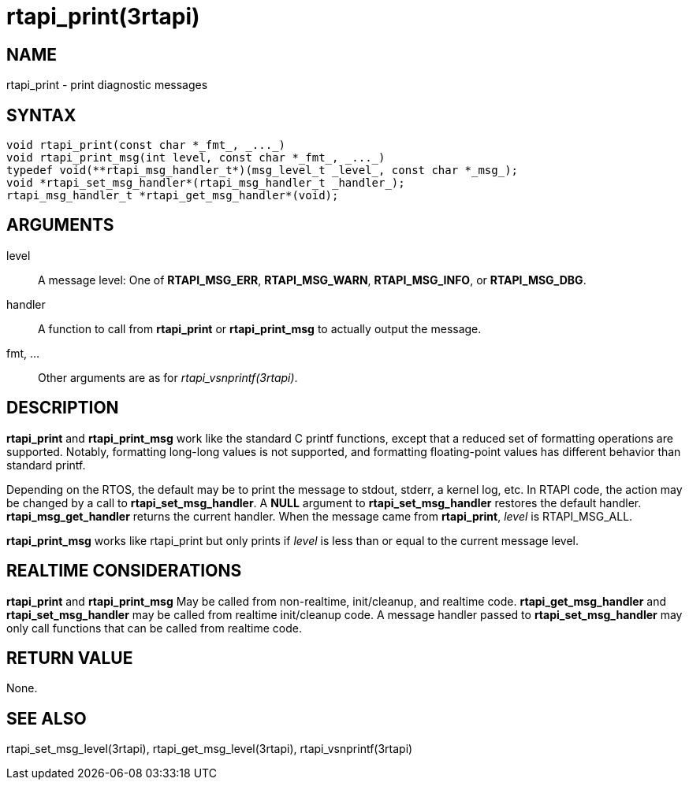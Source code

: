 :manvolnum: 3

= rtapi_print(3rtapi)

== NAME

rtapi_print - print diagnostic messages

== SYNTAX

....
void rtapi_print(const char *_fmt_, _..._)
void rtapi_print_msg(int level, const char *_fmt_, _..._)
typedef void(**rtapi_msg_handler_t*)(msg_level_t _level_, const char *_msg_);
void *rtapi_set_msg_handler*(rtapi_msg_handler_t _handler_);
rtapi_msg_handler_t *rtapi_get_msg_handler*(void);
....

== ARGUMENTS

level::
  A message level: One of *RTAPI_MSG_ERR*, *RTAPI_MSG_WARN*,
  *RTAPI_MSG_INFO*, or *RTAPI_MSG_DBG*.
handler::
  A function to call from *rtapi_print* or *rtapi_print_msg* to actually
  output the message.
fmt, ...::
  Other arguments are as for _rtapi_vsnprintf(3rtapi)_.

== DESCRIPTION

*rtapi_print* and *rtapi_print_msg* work like the standard C printf
functions, except that a reduced set of formatting operations are
supported. Notably, formatting long-long values is not supported, and
formatting floating-point values has different behavior than standard
printf.

Depending on the RTOS, the default may be to print the message to
stdout, stderr, a kernel log, etc. In RTAPI code, the action may be
changed by a call to *rtapi_set_msg_handler*. A *NULL* argument to
*rtapi_set_msg_handler* restores the default handler.
*rtapi_msg_get_handler* returns the current handler. When the message
came from *rtapi_print*, _level_ is RTAPI_MSG_ALL.

*rtapi_print_msg* works like rtapi_print but only prints if _level_ is
less than or equal to the current message level.

== REALTIME CONSIDERATIONS

*rtapi_print* and *rtapi_print_msg* May be called from non-realtime,
init/cleanup, and realtime code. *rtapi_get_msg_handler* and
*rtapi_set_msg_handler* may be called from realtime init/cleanup code. A
message handler passed to *rtapi_set_msg_handler* may only call
functions that can be called from realtime code.

== RETURN VALUE

None.

== SEE ALSO

rtapi_set_msg_level(3rtapi), rtapi_get_msg_level(3rtapi),
rtapi_vsnprintf(3rtapi)
